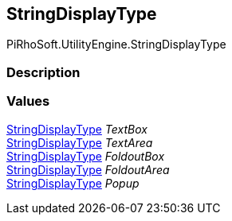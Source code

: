 [#engine/string-display-type]

## StringDisplayType

PiRhoSoft.UtilityEngine.StringDisplayType

### Description

### Values

<<engine/string-display-type.html,StringDisplayType>> _TextBox_::

<<engine/string-display-type.html,StringDisplayType>> _TextArea_::

<<engine/string-display-type.html,StringDisplayType>> _FoldoutBox_::

<<engine/string-display-type.html,StringDisplayType>> _FoldoutArea_::

<<engine/string-display-type.html,StringDisplayType>> _Popup_::